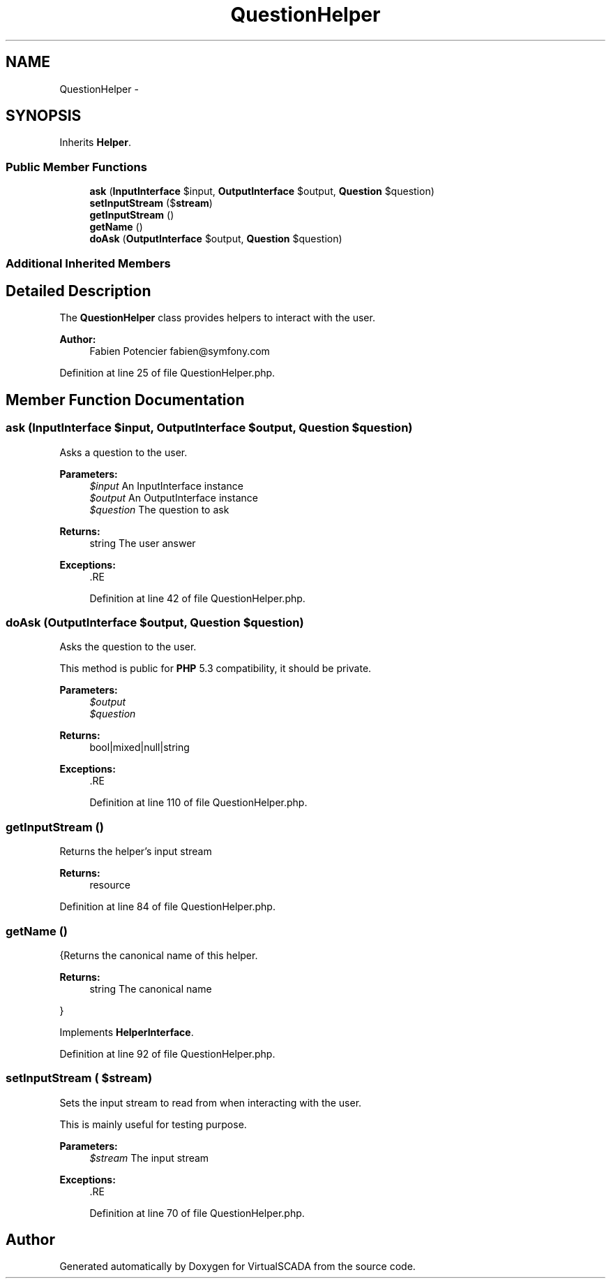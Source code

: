 .TH "QuestionHelper" 3 "Tue Apr 14 2015" "Version 1.0" "VirtualSCADA" \" -*- nroff -*-
.ad l
.nh
.SH NAME
QuestionHelper \- 
.SH SYNOPSIS
.br
.PP
.PP
Inherits \fBHelper\fP\&.
.SS "Public Member Functions"

.in +1c
.ti -1c
.RI "\fBask\fP (\fBInputInterface\fP $input, \fBOutputInterface\fP $output, \fBQuestion\fP $question)"
.br
.ti -1c
.RI "\fBsetInputStream\fP ($\fBstream\fP)"
.br
.ti -1c
.RI "\fBgetInputStream\fP ()"
.br
.ti -1c
.RI "\fBgetName\fP ()"
.br
.ti -1c
.RI "\fBdoAsk\fP (\fBOutputInterface\fP $output, \fBQuestion\fP $question)"
.br
.in -1c
.SS "Additional Inherited Members"
.SH "Detailed Description"
.PP 
The \fBQuestionHelper\fP class provides helpers to interact with the user\&.
.PP
\fBAuthor:\fP
.RS 4
Fabien Potencier fabien@symfony.com 
.RE
.PP

.PP
Definition at line 25 of file QuestionHelper\&.php\&.
.SH "Member Function Documentation"
.PP 
.SS "ask (\fBInputInterface\fP $input, \fBOutputInterface\fP $output, \fBQuestion\fP $question)"
Asks a question to the user\&.
.PP
\fBParameters:\fP
.RS 4
\fI$input\fP An InputInterface instance 
.br
\fI$output\fP An OutputInterface instance 
.br
\fI$question\fP The question to ask
.RE
.PP
\fBReturns:\fP
.RS 4
string The user answer
.RE
.PP
\fBExceptions:\fP
.RS 4
\fI\fP .RE
.PP

.PP
Definition at line 42 of file QuestionHelper\&.php\&.
.SS "doAsk (\fBOutputInterface\fP $output, \fBQuestion\fP $question)"
Asks the question to the user\&.
.PP
This method is public for \fBPHP\fP 5\&.3 compatibility, it should be private\&.
.PP
\fBParameters:\fP
.RS 4
\fI$output\fP 
.br
\fI$question\fP 
.RE
.PP
\fBReturns:\fP
.RS 4
bool|mixed|null|string
.RE
.PP
\fBExceptions:\fP
.RS 4
\fI\fP .RE
.PP

.PP
Definition at line 110 of file QuestionHelper\&.php\&.
.SS "getInputStream ()"
Returns the helper's input stream
.PP
\fBReturns:\fP
.RS 4
resource 
.RE
.PP

.PP
Definition at line 84 of file QuestionHelper\&.php\&.
.SS "getName ()"
{Returns the canonical name of this helper\&.
.PP
\fBReturns:\fP
.RS 4
string The canonical name
.RE
.PP
} 
.PP
Implements \fBHelperInterface\fP\&.
.PP
Definition at line 92 of file QuestionHelper\&.php\&.
.SS "setInputStream ( $stream)"
Sets the input stream to read from when interacting with the user\&.
.PP
This is mainly useful for testing purpose\&.
.PP
\fBParameters:\fP
.RS 4
\fI$stream\fP The input stream
.RE
.PP
\fBExceptions:\fP
.RS 4
\fI\fP .RE
.PP

.PP
Definition at line 70 of file QuestionHelper\&.php\&.

.SH "Author"
.PP 
Generated automatically by Doxygen for VirtualSCADA from the source code\&.
